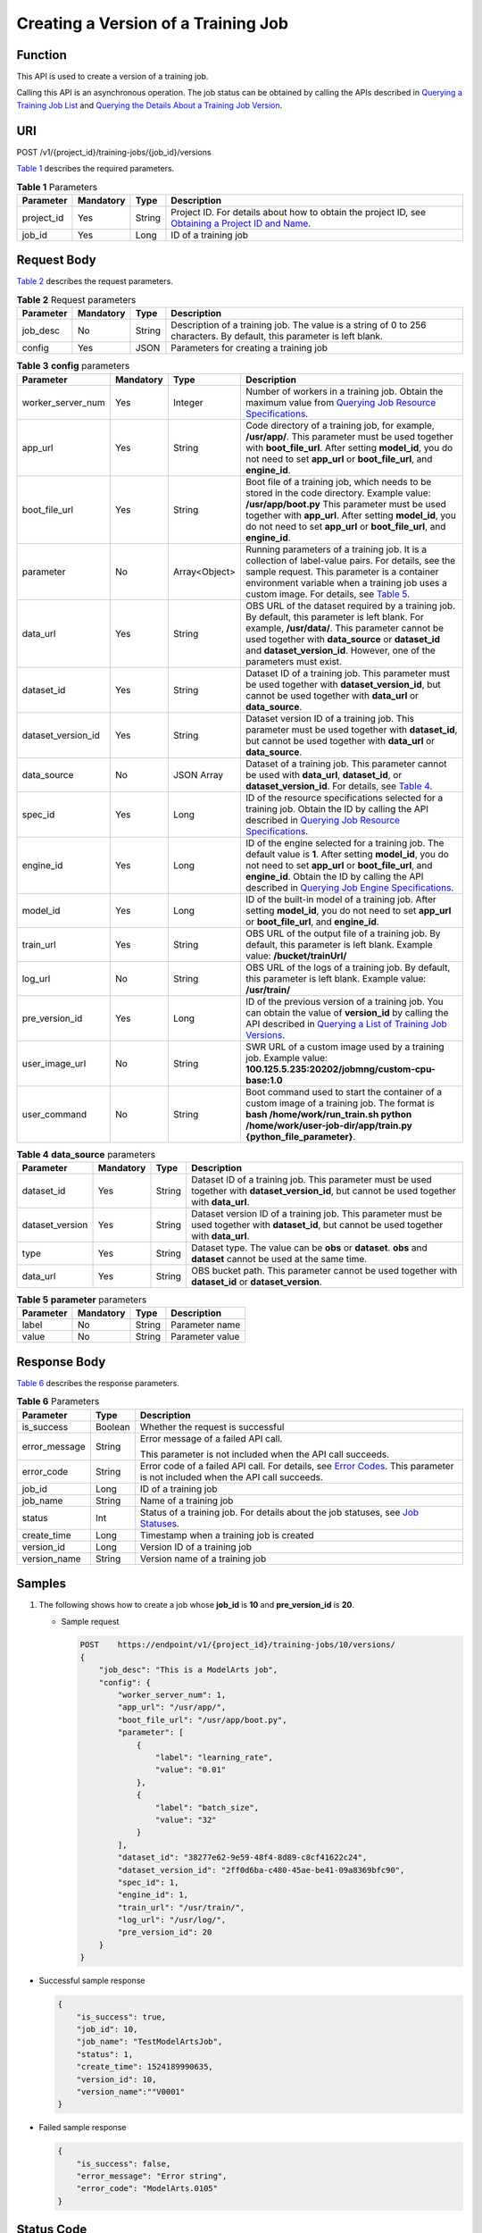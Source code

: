 Creating a Version of a Training Job
====================================

Function
--------

This API is used to create a version of a training job.

Calling this API is an asynchronous operation. The job status can be obtained by calling the APIs described in `Querying a Training Job List <../../training_management/training_jobs/querying_a_training_job_list.html#modelarts030046>`__ and `Querying the Details About a Training Job Version <../../training_management/training_jobs/querying_the_details_about_a_training_job_version.html#modelarts030047>`__.

URI
---

POST /v1/{project_id}/training-jobs/{job_id}/versions

`Table 1 <#modelarts030050enustopic0131276316table126693715562>`__ describes the required parameters. 

.. _modelarts030050enustopic0131276316table126693715562:

.. table:: **Table 1** Parameters

   +------------+-----------+--------+-------------------------------------------------------------------------------------------------------------------------------------------------------------------------------------+
   | Parameter  | Mandatory | Type   | Description                                                                                                                                                                         |
   +============+===========+========+=====================================================================================================================================================================================+
   | project_id | Yes       | String | Project ID. For details about how to obtain the project ID, see `Obtaining a Project ID and Name <../../common_parameters/obtaining_a_project_id_and_name.html#modelarts030147>`__. |
   +------------+-----------+--------+-------------------------------------------------------------------------------------------------------------------------------------------------------------------------------------+
   | job_id     | Yes       | Long   | ID of a training job                                                                                                                                                                |
   +------------+-----------+--------+-------------------------------------------------------------------------------------------------------------------------------------------------------------------------------------+

Request Body
------------

`Table 2 <#modelarts030050enustopic0131276316table6270801111211>`__ describes the request parameters. 

.. _modelarts030050enustopic0131276316table6270801111211:

.. table:: **Table 2** Request parameters

   +-----------+-----------+--------+------------------------------------------------------------------------------------------------------------------------+
   | Parameter | Mandatory | Type   | Description                                                                                                            |
   +===========+===========+========+========================================================================================================================+
   | job_desc  | No        | String | Description of a training job. The value is a string of 0 to 256 characters. By default, this parameter is left blank. |
   +-----------+-----------+--------+------------------------------------------------------------------------------------------------------------------------+
   | config    | Yes       | JSON   | Parameters for creating a training job                                                                                 |
   +-----------+-----------+--------+------------------------------------------------------------------------------------------------------------------------+



.. _modelarts030050enustopic0131276316table24411850104213:

.. table:: **Table 3** **config** parameters

   +--------------------+-----------+---------------+------------------------------------------------------------------------------------------------------------------------------------------------------------------------------------------------------------------------------------------------------------------------------------------------------------------------------------------------------------------------------------------------+
   | Parameter          | Mandatory | Type          | Description                                                                                                                                                                                                                                                                                                                                                                                    |
   +====================+===========+===============+================================================================================================================================================================================================================================================================================================================================================================================================+
   | worker_server_num  | Yes       | Integer       | Number of workers in a training job. Obtain the maximum value from `Querying Job Resource Specifications <../../training_management/resource_and_engine_specifications/querying_job_resource_specifications.html#modelarts030072>`__.                                                                                                                                                          |
   +--------------------+-----------+---------------+------------------------------------------------------------------------------------------------------------------------------------------------------------------------------------------------------------------------------------------------------------------------------------------------------------------------------------------------------------------------------------------------+
   | app_url            | Yes       | String        | Code directory of a training job, for example, **/usr/app/**. This parameter must be used together with **boot_file_url**. After setting **model_id**, you do not need to set **app_url** or **boot_file_url**, and **engine_id**.                                                                                                                                                             |
   +--------------------+-----------+---------------+------------------------------------------------------------------------------------------------------------------------------------------------------------------------------------------------------------------------------------------------------------------------------------------------------------------------------------------------------------------------------------------------+
   | boot_file_url      | Yes       | String        | Boot file of a training job, which needs to be stored in the code directory. Example value: **/usr/app/boot.py** This parameter must be used together with **app_url**. After setting **model_id**, you do not need to set **app_url** or **boot_file_url**, and **engine_id**.                                                                                                                |
   +--------------------+-----------+---------------+------------------------------------------------------------------------------------------------------------------------------------------------------------------------------------------------------------------------------------------------------------------------------------------------------------------------------------------------------------------------------------------------+
   | parameter          | No        | Array<Object> | Running parameters of a training job. It is a collection of label-value pairs. For details, see the sample request. This parameter is a container environment variable when a training job uses a custom image. For details, see `Table 5 <#modelarts030050enustopic0131276316table1267642234716>`__.                                                                                          |
   +--------------------+-----------+---------------+------------------------------------------------------------------------------------------------------------------------------------------------------------------------------------------------------------------------------------------------------------------------------------------------------------------------------------------------------------------------------------------------+
   | data_url           | Yes       | String        | OBS URL of the dataset required by a training job. By default, this parameter is left blank. For example, **/usr/data/**. This parameter cannot be used together with **data_source** or **dataset_id** and **dataset_version_id**. However, one of the parameters must exist.                                                                                                                 |
   +--------------------+-----------+---------------+------------------------------------------------------------------------------------------------------------------------------------------------------------------------------------------------------------------------------------------------------------------------------------------------------------------------------------------------------------------------------------------------+
   | dataset_id         | Yes       | String        | Dataset ID of a training job. This parameter must be used together with **dataset_version_id**, but cannot be used together with **data_url** or **data_source**.                                                                                                                                                                                                                              |
   +--------------------+-----------+---------------+------------------------------------------------------------------------------------------------------------------------------------------------------------------------------------------------------------------------------------------------------------------------------------------------------------------------------------------------------------------------------------------------+
   | dataset_version_id | Yes       | String        | Dataset version ID of a training job. This parameter must be used together with **dataset_id**, but cannot be used together with **data_url** or **data_source**.                                                                                                                                                                                                                              |
   +--------------------+-----------+---------------+------------------------------------------------------------------------------------------------------------------------------------------------------------------------------------------------------------------------------------------------------------------------------------------------------------------------------------------------------------------------------------------------+
   | data_source        | No        | JSON Array    | Dataset of a training job. This parameter cannot be used with **data_url**, **dataset_id**, or **dataset_version_id**. For details, see `Table 4 <#modelarts030050enustopic0131276316table8406183645819>`__.                                                                                                                                                                                   |
   +--------------------+-----------+---------------+------------------------------------------------------------------------------------------------------------------------------------------------------------------------------------------------------------------------------------------------------------------------------------------------------------------------------------------------------------------------------------------------+
   | spec_id            | Yes       | Long          | ID of the resource specifications selected for a training job. Obtain the ID by calling the API described in `Querying Job Resource Specifications <../../training_management/resource_and_engine_specifications/querying_job_resource_specifications.html#modelarts030072>`__.                                                                                                                |
   +--------------------+-----------+---------------+------------------------------------------------------------------------------------------------------------------------------------------------------------------------------------------------------------------------------------------------------------------------------------------------------------------------------------------------------------------------------------------------+
   | engine_id          | Yes       | Long          | ID of the engine selected for a training job. The default value is **1**. After setting **model_id**, you do not need to set **app_url** or **boot_file_url**, and **engine_id**. Obtain the ID by calling the API described in `Querying Job Engine Specifications <../../training_management/resource_and_engine_specifications/querying_job_engine_specifications.html#modelarts030073>`__. |
   +--------------------+-----------+---------------+------------------------------------------------------------------------------------------------------------------------------------------------------------------------------------------------------------------------------------------------------------------------------------------------------------------------------------------------------------------------------------------------+
   | model_id           | Yes       | Long          | ID of the built-in model of a training job. After setting **model_id**, you do not need to set **app_url** or **boot_file_url**, and **engine_id**.                                                                                                                                                                                                                                            |
   +--------------------+-----------+---------------+------------------------------------------------------------------------------------------------------------------------------------------------------------------------------------------------------------------------------------------------------------------------------------------------------------------------------------------------------------------------------------------------+
   | train_url          | Yes       | String        | OBS URL of the output file of a training job. By default, this parameter is left blank. Example value: **/bucket/trainUrl/**                                                                                                                                                                                                                                                                   |
   +--------------------+-----------+---------------+------------------------------------------------------------------------------------------------------------------------------------------------------------------------------------------------------------------------------------------------------------------------------------------------------------------------------------------------------------------------------------------------+
   | log_url            | No        | String        | OBS URL of the logs of a training job. By default, this parameter is left blank. Example value: **/usr/train/**                                                                                                                                                                                                                                                                                |
   +--------------------+-----------+---------------+------------------------------------------------------------------------------------------------------------------------------------------------------------------------------------------------------------------------------------------------------------------------------------------------------------------------------------------------------------------------------------------------+
   | pre_version_id     | Yes       | Long          | ID of the previous version of a training job. You can obtain the value of **version_id** by calling the API described in `Querying a List of Training Job Versions <../../training_management/training_jobs/querying_a_list_of_training_job_versions.html#modelarts030049>`__.                                                                                                                 |
   +--------------------+-----------+---------------+------------------------------------------------------------------------------------------------------------------------------------------------------------------------------------------------------------------------------------------------------------------------------------------------------------------------------------------------------------------------------------------------+
   | user_image_url     | No        | String        | SWR URL of a custom image used by a training job. Example value: **100.125.5.235:20202/jobmng/custom-cpu-base:1.0**                                                                                                                                                                                                                                                                            |
   +--------------------+-----------+---------------+------------------------------------------------------------------------------------------------------------------------------------------------------------------------------------------------------------------------------------------------------------------------------------------------------------------------------------------------------------------------------------------------+
   | user_command       | No        | String        | Boot command used to start the container of a custom image of a training job. The format is **bash /home/work/run_train.sh python /home/work/user-job-dir/app/train.py {python_file_parameter}**.                                                                                                                                                                                              |
   +--------------------+-----------+---------------+------------------------------------------------------------------------------------------------------------------------------------------------------------------------------------------------------------------------------------------------------------------------------------------------------------------------------------------------------------------------------------------------+



.. _modelarts030050enustopic0131276316table8406183645819:

.. table:: **Table 4** **data_source** parameters

   +-----------------+-----------+--------+------------------------------------------------------------------------------------------------------------------------------------------------+
   | Parameter       | Mandatory | Type   | Description                                                                                                                                    |
   +=================+===========+========+================================================================================================================================================+
   | dataset_id      | Yes       | String | Dataset ID of a training job. This parameter must be used together with **dataset_version_id**, but cannot be used together with **data_url**. |
   +-----------------+-----------+--------+------------------------------------------------------------------------------------------------------------------------------------------------+
   | dataset_version | Yes       | String | Dataset version ID of a training job. This parameter must be used together with **dataset_id**, but cannot be used together with **data_url**. |
   +-----------------+-----------+--------+------------------------------------------------------------------------------------------------------------------------------------------------+
   | type            | Yes       | String | Dataset type. The value can be **obs** or **dataset**. **obs** and **dataset** cannot be used at the same time.                                |
   +-----------------+-----------+--------+------------------------------------------------------------------------------------------------------------------------------------------------+
   | data_url        | Yes       | String | OBS bucket path. This parameter cannot be used together with **dataset_id** or **dataset_version**.                                            |
   +-----------------+-----------+--------+------------------------------------------------------------------------------------------------------------------------------------------------+



.. _modelarts030050enustopic0131276316table1267642234716:

.. table:: **Table 5** **parameter** parameters

   ========= ========= ====== ===============
   Parameter Mandatory Type   Description
   ========= ========= ====== ===============
   label     No        String Parameter name
   value     No        String Parameter value
   ========= ========= ====== ===============

Response Body
-------------

`Table 6 <#modelarts030050enustopic0131276316table1221422915578>`__ describes the response parameters. 

.. _modelarts030050enustopic0131276316table1221422915578:

.. table:: **Table 6** Parameters

   +-----------------------+-----------------------+--------------------------------------------------------------------------------------------------------------------------------------------------------------------------+
   | Parameter             | Type                  | Description                                                                                                                                                              |
   +=======================+=======================+==========================================================================================================================================================================+
   | is_success            | Boolean               | Whether the request is successful                                                                                                                                        |
   +-----------------------+-----------------------+--------------------------------------------------------------------------------------------------------------------------------------------------------------------------+
   | error_message         | String                | Error message of a failed API call.                                                                                                                                      |
   |                       |                       |                                                                                                                                                                          |
   |                       |                       | This parameter is not included when the API call succeeds.                                                                                                               |
   +-----------------------+-----------------------+--------------------------------------------------------------------------------------------------------------------------------------------------------------------------+
   | error_code            | String                | Error code of a failed API call. For details, see `Error Codes <../../common_parameters/error_codes.html>`__. This parameter is not included when the API call succeeds. |
   +-----------------------+-----------------------+--------------------------------------------------------------------------------------------------------------------------------------------------------------------------+
   | job_id                | Long                  | ID of a training job                                                                                                                                                     |
   +-----------------------+-----------------------+--------------------------------------------------------------------------------------------------------------------------------------------------------------------------+
   | job_name              | String                | Name of a training job                                                                                                                                                   |
   +-----------------------+-----------------------+--------------------------------------------------------------------------------------------------------------------------------------------------------------------------+
   | status                | Int                   | Status of a training job. For details about the job statuses, see `Job Statuses <../../training_management/job_statuses.html#modelarts030074>`__.                        |
   +-----------------------+-----------------------+--------------------------------------------------------------------------------------------------------------------------------------------------------------------------+
   | create_time           | Long                  | Timestamp when a training job is created                                                                                                                                 |
   +-----------------------+-----------------------+--------------------------------------------------------------------------------------------------------------------------------------------------------------------------+
   | version_id            | Long                  | Version ID of a training job                                                                                                                                             |
   +-----------------------+-----------------------+--------------------------------------------------------------------------------------------------------------------------------------------------------------------------+
   | version_name          | String                | Version name of a training job                                                                                                                                           |
   +-----------------------+-----------------------+--------------------------------------------------------------------------------------------------------------------------------------------------------------------------+

Samples
-------

#. The following shows how to create a job whose **job_id** is **10** and **pre_version_id** is **20**.

   -  Sample request

      .. code-block::

         POST    https://endpoint/v1/{project_id}/training-jobs/10/versions/
         {
             "job_desc": "This is a ModelArts job",
             "config": {
                 "worker_server_num": 1,
                 "app_url": "/usr/app/",
                 "boot_file_url": "/usr/app/boot.py",
                 "parameter": [
                     {
                         "label": "learning_rate",
                         "value": "0.01"
                     },
                     {
                         "label": "batch_size",
                         "value": "32"
                     }
                 ],
                 "dataset_id": "38277e62-9e59-48f4-8d89-c8cf41622c24",
                 "dataset_version_id": "2ff0d6ba-c480-45ae-be41-09a8369bfc90",
                 "spec_id": 1,
                 "engine_id": 1,
                 "train_url": "/usr/train/",
                 "log_url": "/usr/log/",
                 "pre_version_id": 20
             }
         }

-  Successful sample response

   .. code-block::

      {
          "is_success": true,
          "job_id": 10,
          "job_name": "TestModelArtsJob",
          "status": 1,
          "create_time": 1524189990635,
          "version_id": 10,
          "version_name":""V0001"
      }

-  Failed sample response

   .. code-block::

      {
          "is_success": false,
          "error_message": "Error string",
          "error_code": "ModelArts.0105"
      }

Status Code
-----------

For details about the status code, see `Status Code <../../common_parameters/status_code.html#modelarts030094>`__.


